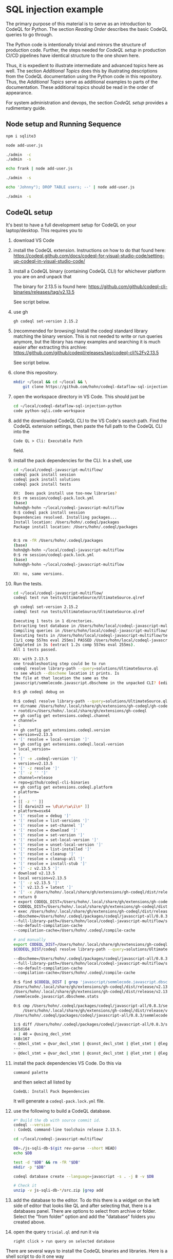 [[./images/under-construction.png]]

* SQL injection example
  The primary purpose of this material is to serve as an introduction to CodeQL
  for Python.
  The section [[*Reading Order][Reading Order]] describes the basic CodeQL queries to go through.

  The Python code is intentionally trivial and mirrors the structure of production
  code.  Further, the steps needed for [[*CodeQL setup][CodeQL setup]] in production CI/CD pipelines
  have identical structure to the one shown here.

  Thus, it is expedient to illustrate intermediate and advanced topics here as
  well.  The section [[*Additional Topics][Additional Topics]] does this by illustrating descriptions from
  the CodeQL documentation using the Python code in this repository.
  Thus, the [[*Additional Topics][Additional Topics]] serve as additional examples to parts of the
  documentation. 
  These additional topics should be read in the order of appearance.

  For system administration and devops, the section [[*CodeQL setup][CodeQL setup]] provides a
  rudimentary guide.

** Node setup and Running Sequence
   #+BEGIN_SRC sh 
     npm i sqlite3

     node add-user.js

     ./admin  -c
     ./admin  -s

     echo frank | node add-user.js

     ./admin  -s

     echo 'Johnny"); DROP TABLE users; --' | node add-user.js

     ./admin  -s

   #+END_SRC

** CodeQL setup
   It's best to have a full development setup for CodeQL on your laptop/desktop.
   This requires you to 
   1. download VS Code

   2. install the CodeQL extension.  Instructions on how to do that found here:
      https://codeql.github.com/docs/codeql-for-visual-studio-code/setting-up-codeql-in-visual-studio-code/

   3. install a CodeQL binary (containing CodeQL CLI) for whichever platform
      you are on and unpack that

      The binary for 2.13.5 is found here:
      https://github.com/github/codeql-cli-binaries/releases/tag/v2.13.5

      See script below.

   4. use gh
      #+BEGIN_SRC sh :session shared :results output 
        gh codeql set-version 2.15.2

      #+END_SRC

   5. (recommended for browsing) Install the codeql standard library matching the
      binary version.  This is not needed to write or run queries anymore, but the
      library has many examples and searching it is much easier after extracting
      this archive:
      https://github.com/github/codeql/releases/tag/codeql-cli%2Fv2.13.5

      See script below.

   6. clone this repository.
      #+BEGIN_SRC sh :session shared :results output 
        mkdir ~/local && cd ~/local && \
            git clone https://github.com/hohn/codeql-dataflow-sql-injection-python.git
      #+END_SRC

   7. open the workspace directory in VS Code.  This should just be
      #+BEGIN_SRC sh :session shared :results output 
        cd ~/local/codeql-dataflow-sql-injection-python
        code python-sqli.code-workspace
      #+END_SRC

   8. add the downloaded CodeQL CLI to the VS Code's search path.  Find the CodeQL
      extension settings, then paste the full path to the CodeQL CLI into the
      : Code QL > Cli: Executable Path 
      field.

   9. install the pack dependencies for the CLI.  In a shell, use
       #+BEGIN_SRC sh
         cd ~/local/codeql-javascript-multiflow/
         codeql pack install session
         codeql pack install solutions
         codeql pack install tests

         XX:  Does pack install use too-new libraries?
         0:$ rm session/codeql-pack.lock.yml
         (base) 
         hohn@gh-hohn ~/local/codeql-javascript-multiflow
         0:$ codeql pack install session
         Dependencies resolved. Installing packages...
         Install location: /Users/hohn/.codeql/packages
         Package install location: /Users/hohn/.codeql/packages


         0:$ rm -fR /Users/hohn/.codeql/packages 
         (base) 
         hohn@gh-hohn ~/local/codeql-javascript-multiflow
         0:$ rm session/codeql-pack.lock.yml
         (base) 
         hohn@gh-hohn ~/local/codeql-javascript-multiflow

         XX: no, same versions.
       #+END_SRC

   10. Run the tests.
       #+BEGIN_SRC sh 
         cd ~/local/codeql-javascript-multiflow/
         codeql test run tests/UltimateSource/UltimateSource.qlref 

         gh codeql set-version 2.15.2
         codeql test run tests/UltimateSource/UltimateSource.qlref 

         Executing 1 tests in 1 directories.
         Extracting test database in /Users/hohn/local/codeql-javascript-multiflow/tests/UltimateSource.
         Compiling queries in /Users/hohn/local/codeql-javascript-multiflow/tests/UltimateSource.
         Executing tests in /Users/hohn/local/codeql-javascript-multiflow/tests/UltimateSource.
         [1/1 comp 557ms eval 255ms] PASSED /Users/hohn/local/codeql-javascript-multiflow/tests/UltimateSource/UltimateSource.qlref
         Completed in 3s (extract 1.2s comp 557ms eval 255ms).
         All 1 tests passed.

         XX: with 2.13.5
         one troubleshooting step could be to run
         codeql resolve library-path --query=solutions/UltimateSource.ql
         to see which --dbscheme location it prints. Is
         the file at that location the same as the
         javascript/semmlecode.javascript.dbscheme in the unpacked CLI? (edited)

         0:$ gh codeql debug on

         0:$ codeql resolve library-path --query=solutions/UltimateSource.ql
         ++ dirname /Users/hohn/.local/share/gh/extensions/gh-codeql/gh-codeql
         + rootdir=/Users/hohn/.local/share/gh/extensions/gh-codeql
         ++ gh config get extensions.codeql.channel
         + channel=
         + :
         ++ gh config get extensions.codeql.version
         + version=v2.13.5
         + '[' resolve = local-version ']'
         ++ gh config get extensions.codeql.local-version
         + local_version=
         + :
         + '[' -e .codeql-version ']'
         + version=v2.13.5
         + '[' -z resolve ']'
         + '[' -z '' ']'
         + channel=release
         + repo=github/codeql-cli-binaries
         ++ gh config get extensions.codeql.platform
         + platform=
         + :
         + [[ -z '' ]]
         + [[ darwin23 == \d\a\r\w\i\n* ]]
         + platform=osx64
         + '[' resolve = debug ']'
         + '[' resolve = list-versions ']'
         + '[' resolve = set-channel ']'
         + '[' resolve = download ']'
         + '[' resolve = set-version ']'
         + '[' resolve = set-local-version ']'
         + '[' resolve = unset-local-version ']'
         + '[' resolve = list-installed ']'
         + '[' resolve = cleanup ']'
         + '[' resolve = cleanup-all ']'
         + '[' resolve = install-stub ']'
         + '[' -z v2.13.5 ']'
         + download v2.13.5
         + local version=v2.13.5
         + '[' -z v2.13.5 ']'
         + '[' v2.13.5 = latest ']'
         + '[' -x /Users/hohn/.local/share/gh/extensions/gh-codeql/dist/release/v2.13.5/codeql ']'
         + return 0
         + export CODEQL_DIST=/Users/hohn/.local/share/gh/extensions/gh-codeql/dist/release/v2.13.5
         + CODEQL_DIST=/Users/hohn/.local/share/gh/extensions/gh-codeql/dist/release/v2.13.5
         + exec /Users/hohn/.local/share/gh/extensions/gh-codeql/dist/release/v2.13.5/codeql resolve library-path --query=solutions/UltimateSource.ql
         --dbscheme=/Users/hohn/.codeql/packages/codeql/javascript-all/0.8.3/semmlecode.javascript.dbscheme
         --full-library-path=/Users/hohn/local/codeql-javascript-multiflow/solutions:/Users/hohn/.codeql/packages/codeql/javascript-all/0.8.3:/Users/hohn/.codeql/packages/codeql/javascript-queries/0.8.3:/Users/hohn/.codeql/packages/codeql/mad/0.2.3:/Users/hohn/.codeql/packages/codeql/regex/0.2.3:/Users/hohn/.codeql/packages/codeql/suite-helpers/0.7.3:/Users/hohn/.codeql/packages/codeql/tutorial/0.2.3:/Users/hohn/.codeql/packages/codeql/typos/0.2.3:/Users/hohn/.codeql/packages/codeql/util/0.2.3:/Users/hohn/.codeql/packages/codeql/yaml/0.2.3
         --no-default-compilation-cache
         --compilation-cache=/Users/hohn/.codeql/compile-cache

         # and manually
         export CODEQL_DIST=/Users/hohn/.local/share/gh/extensions/gh-codeql/dist/release/v2.13.5
         $CODEQL_DIST/codeql resolve library-path --query=solutions/UltimateSource.ql

         --dbscheme=/Users/hohn/.codeql/packages/codeql/javascript-all/0.8.3/semmlecode.javascript.dbscheme
         --full-library-path=/Users/hohn/local/codeql-javascript-multiflow/solutions:/Users/hohn/.codeql/packages/codeql/javascript-all/0.8.3:/Users/hohn/.codeql/packages/codeql/javascript-queries/0.8.3:/Users/hohn/.codeql/packages/codeql/mad/0.2.3:/Users/hohn/.codeql/packages/codeql/regex/0.2.3:/Users/hohn/.codeql/packages/codeql/suite-helpers/0.7.3:/Users/hohn/.codeql/packages/codeql/tutorial/0.2.3:/Users/hohn/.codeql/packages/codeql/typos/0.2.3:/Users/hohn/.codeql/packages/codeql/util/0.2.3:/Users/hohn/.codeql/packages/codeql/yaml/0.2.3
         --no-default-compilation-cache
         --compilation-cache=/Users/hohn/.codeql/compile-cache

         0:$ find $CODEQL_DIST | grep 'javascript/semmlecode.javascript.dbscheme'
         /Users/hohn/.local/share/gh/extensions/gh-codeql/dist/release/v2.13.5/javascript/semmlecode.javascript.dbscheme
         /Users/hohn/.local/share/gh/extensions/gh-codeql/dist/release/v2.13.5/javascript
         /semmlecode.javascript.dbscheme.stats

         0:$ cmp /Users/hohn/.codeql/packages/codeql/javascript-all/0.8.3/semmlecode.javascript.dbscheme \
             /Users/hohn/.local/share/gh/extensions/gh-codeql/dist/release/v2.13.5/javascript/semmlecode.javascript.dbscheme
         /Users/hohn/.codeql/packages/codeql/javascript-all/0.8.3/semmlecode.javascript.dbscheme /Users/hohn/.local/share/gh/extensions/gh-codeql/dist/release/v2.13.5/javascript/semmlecode.javascript.dbscheme differ: char 3917, line 165

         1:$ diff /Users/hohn/.codeql/packages/codeql/javascript-all/0.8.3/semmlecode.javascript.dbscheme     /Users/hohn/.local/share/gh/extensions/gh-codeql/dist/release/v2.13.5/javascript/semmlecode.javascript.dbscheme
         165d164
         < | 40 = @using_decl_stmt
         168c167
         < @decl_stmt = @var_decl_stmt | @const_decl_stmt | @let_stmt | @legacy_let_stmt | @using_decl_stmt;
         ---
         > @decl_stmt = @var_decl_stmt | @const_decl_stmt | @let_stmt | @legacy_let_stmt;
       #+END_SRC


   10. install the pack dependencies VS Code.  Do this via
       : command palette
       and then select all listed by
       : CodeQL: Install Pack Dependencies 

       It will generate a =codeql-pack.lock.yml= file.

   11. use the following to build a CodeQL database.
       #+BEGIN_SRC sh
         #* Build the db with source commit id.
         codeql --version
         : CodeQL command-line toolchain release 2.13.5.

         cd ~/local/codeql-javascript-multiflow/

         DB=./js-sqli-db-$(git rev-parse --short HEAD)
         echo $DB

         test -d "$DB" && rm -fR "$DB"
         mkdir -p "$DB"

         codeql database create --language=javascript -s . -j 8 -v $DB

         # Check it
         unzip -v js-sqli-db-*/src.zip |grep add
       #+END_SRC

   12. add the database to the editor.  To do this there is a widget on the left
       side of editor that looks like QL and after selecting that, there is a
       databases panel. There are options to select from archive or folder. Select
       the "from folder" option and add the "database" folders you created above.

   13. open the query =trivial.ql= and run it via
       : right click > run query on selected database
   
   There are several ways to install the CodeQL binaries and libraries.  Here is a
   shell script to do it one way

   #+BEGIN_SRC sh :session shared :results output 
     # grab -- retrieve and extract codeql cli and library
     # Usage: grab version platform prefix
     grab() {
         version=$1; shift
         platform=$1; shift
         prefix=$1; shift
         mkdir -p $prefix/codeql-$version &&
             cd $prefix/codeql-$version || return

         # Get cli
         wget "https://github.com/github/codeql-cli-binaries/releases/download/$version/codeql-$platform.zip"
         # Get lib
         wget "https://github.com/github/codeql/archive/refs/tags/codeql-cli/$version.zip"
         # Fix attributes
         if [ `uname` = Darwin ] ; then
             xattr -c *.zip
         fi
         # Extract
         unzip -q codeql-$platform.zip
         unzip -q $version.zip
         # Rename library directory for VS Code
         mv codeql-codeql-cli-$version/ ql
         # remove archives?
         # rm codeql-$platform.zip
         # rm $version.zip
     }    

     # Try:
     grab v2.13.5 osx64 $HOME/local/xefm

     grab v2.13.5 linux64 $HOME/local/xefm

     ls $HOME/local/xefm/codeql-v2.13.5/
     : codeql/  codeql-osx64.zip  ql/  v2.13.5.zip
   #+END_SRC

** Sample Application Setup and Run
   Execute the following in a bourne-style shell, one block at a time to see
   results.  This requires a working Python installation and a POSIX shell.

   #+BEGIN_SRC sh
     # Prepare db
     ./admin -r
     ./admin -c
     ./admin -s 

     # Add regular user
     ./add-user.py 2>> log
     First User

     # Check
     ./admin -s

     # Add Johnny Droptable 
     ./add-user.py 2>> log
     Johnny'); DROP TABLE users; --

     # See the problem:
     ./admin -s

     # Check the log
     tail log
   #+END_SRC

** Reading Order
   The queries introduce CodeQL concepts and should be read bottom-up in this
   order:
   1. =source.ql=: introduces Value, ControlFlowNode and DataFlow::Node.
   2. =sink.ql=: introduces AstNode.
   3. =TaintFlowTemplate.ql=: introduce the taint flow template.
   4. =TaintFlow.ql=: taint flow with endpoints only, using a class.  This is the
      old way, but it still works and is a good introduction to /using/ classes --
      not /writing/ them.
   5. =TaintFlowPath.ql=: taint flow with full path.  Again, the old way.
   6. =TaintFlowWithModule.ql=: taint flow with endpoints only, using modules.
      The way forward.
   7. =TaintFlowPathQueryWithModule.ql=: taint flow with full path, using modules.

** Note on the Python code
   The Python call 
   : conn.execute(query)
   to sqlite3 only allows one statement and produces an exception:
   : sqlite3.Warning: You can only execute one statement at a time.
   This makes it safer than the raw
   : sqlite3_exec() 
   or Python's
   : conn.executescript
   
   For this tutorial, we use the multi-statement =executescript()= call.

* Additional Topics
  This repository and its source code are used to illustrate some additional
  topics from the CodeQL Python documentation.
  
** Dataflow in Python
   https://codeql.github.com/docs/codeql-language-guides/analyzing-data-flow-in-python/ 

   Using and extending the CodeQL standard library:
   - StdLibPlain.ql
     Illustrates using the CodeQL standard library's
     : RemoteFlowSource 
   - StdLibExt.ql
     Illustrates extension of the CodeQL standard library via
     : class SqlAccess extends FileSystemAccess::Range ...
     and
     : class TerminalInput extends RemoteFlowSource::Range ...

   Various data flow / taint flow examples from the documentation, modified as
   needed: 
   - using-local-data-flow.ql
   - using-local-sources.ql
   - using-local-taint-tracking.ql

** API graphs
   https://codeql.github.com/docs/codeql-language-guides/using-api-graphs-in-python/

   API graphs are a uniform interface for referring to functions, classes, and methods defined in external libraries.

   - =ApiGraphs.ql=:  various sample queries

** Type Tracking
   Documentation for JavaScript, also applicable here:
   https://codeql.github.com/docs/codeql-language-guides/using-type-tracking-for-api-modeling/#using-type-tracking-for-api-modeling

   The files
   - sqlite-info.py  
   - TypeTracking.ql
   use type tracking.  From the docs: You can track data through an API by
   creating a model using the CodeQL type-tracking library.  The type-tracking
   library makes it possible to track values through properties and function
   calls.

   The file
   - =TypeTrackingWithData.ql=
   goes further.  From the docs: The type-tracking library makes it possible to
   track values through properties and function calls.  Here, we also track some
   associated data.  See
   https://codeql.github.com/docs/codeql-language-guides/using-type-tracking-for-api-modeling/#tracking-associated-data
   
** Flow State
   The query =TaintFlowPathQueryWithSanitizer.ql= illustrates using a flow-state
   representing whether user input has been sanitized.

   It introduces [[https://codeql.github.com/docs/ql-language-reference/types/#algebraic-datatypes][ADT]]s via the =newtype= declaration of =TInputSanitizationState=.

